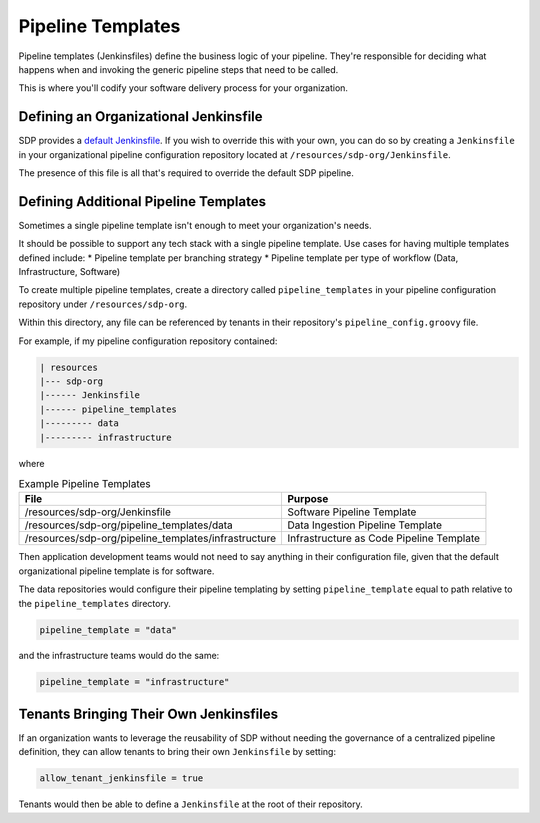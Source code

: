 Pipeline Templates
------------------

Pipeline templates (Jenkinsfiles) define the business logic of your pipeline. They're responsible for 
deciding what happens when and invoking the generic pipeline steps that need to be called. 

This is where you'll codify your software delivery process for your organization. 

Defining an Organizational Jenkinsfile
======================================

SDP provides a `default Jenkinsfile`_.  If you wish to override this with your own, you can do so by
creating a ``Jenkinsfile`` in your organizational pipeline configuration repository located at 
``/resources/sdp-org/Jenkinsfile``. 

.. _default Jenkinsfile: https://github.boozallencsn.com/solutions-delivery-platform/pipeline-framework/blob/master/resources/sdp/Jenkinsfile

The presence of this file is all that's required to override the default SDP pipeline. 

Defining Additional Pipeline Templates
======================================

Sometimes a single pipeline template isn't enough to meet your organization's needs. 

It should be possible to support any tech stack with a single pipeline template.  Use cases
for having multiple templates defined include: 
* Pipeline template per branching strategy
* Pipeline template per type of workflow (Data, Infrastructure, Software) 

To create multiple pipeline templates, create a directory called ``pipeline_templates`` in your pipeline
configuration repository under ``/resources/sdp-org``. 

Within this directory, any file can be referenced by tenants in their repository's ``pipeline_config.groovy`` file. 

For example, if my pipeline configuration repository contained: 

.. code:: groovy

    | resources
    |--- sdp-org 
    |------ Jenkinsfile
    |------ pipeline_templates
    |--------- data
    |--------- infrastructure

where 

.. csv-table:: Example Pipeline Templates
   :header: "File", "Purpose" 

   "/resources/sdp-org/Jenkinsfile", "Software Pipeline Template" 
   "/resources/sdp-org/pipeline_templates/data", "Data Ingestion Pipeline Template" 
   "/resources/sdp-org/pipeline_templates/infrastructure", "Infrastructure as Code Pipeline Template"

Then application development teams would not need to say anything in their configuration file, given that
the default organizational pipeline template is for software.  

The data repositories would configure their pipeline templating by setting ``pipeline_template`` equal to path relative
to the ``pipeline_templates`` directory. 

.. code:: groovy

    pipeline_template = "data" 

and the infrastructure teams would do the same: 

.. code:: groovy
    
    pipeline_template = "infrastructure" 


Tenants Bringing Their Own Jenkinsfiles
=======================================

If an organization wants to leverage the reusability of SDP without needing
the governance of a centralized pipeline definition, they can allow tenants
to bring their own ``Jenkinsfile`` by setting: 

.. code:: 

    allow_tenant_jenkinsfile = true 

Tenants would then be able to define a ``Jenkinsfile`` at the root of their 
repository. 

